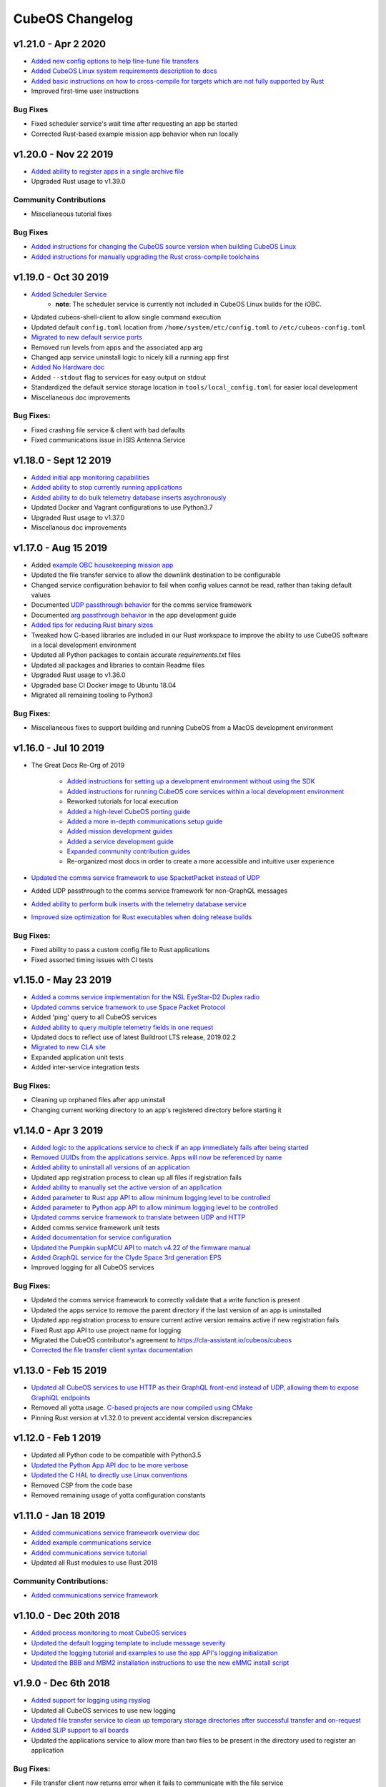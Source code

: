 CubeOS Changelog
===============

v1.21.0 - Apr 2 2020
--------------------

- `Added new config options to help fine-tune file transfers <https://docs.cubeos-doc-websitem/1.21.0/ecosystem/services/file.html#configuration>`__
- `Added CubeOS Linux system requirements description to docs <https://docs.cubeos-doc-websitem/1.21.0/obc-docs/porting-cubeos.html#system-requirements>`__
- `Added basic instructions on how to cross-compile for targets which are not fully supported by Rust <https://docs.cubeos-doc-websitem/1.21.0/sdk-docs/sdk-advanced-cross-compiling.html>`__
- Improved first-time user instructions

Bug Fixes
~~~~~~~~~

- Fixed scheduler service's wait time after requesting an app be started
- Corrected Rust-based example mission app behavior when run locally

v1.20.0 - Nov 22 2019
---------------------

- `Added ability to register apps in a single archive file <https://docs.cubeos-doc-websitem/1.20.0/ecosystem/services/app-service.html#registering>`__
- Upgraded Rust usage to v1.39.0

Community Contributions
~~~~~~~~~~~~~~~~~~~~~~~

- Miscellaneous tutorial fixes

Bug Fixes
~~~~~~~~~

- `Added instructions for changing the CubeOS source version when building CubeOS Linux <https://docs.cubeos-doc-websitem/1.20.0/deep-dive/klb/configuring-cubeos.html#cubeos-version-selection>`__
- `Added instructions for manually upgrading the Rust cross-compile toolchains <https://docs.cubeos-doc-websitem/1.20.0/faq-troubleshooting.html#updating-my-local-rust-installation>`__

v1.19.0 - Oct 30 2019
---------------------

- `Added Scheduler Service <https://docs.cubeos-doc-websitem/1.19.0/ecosystem/scheduler.html>`__
    - **note**: The scheduler service is currently not included in CubeOS Linux builds for the iOBC.
- Updated cubeos-shell-client to allow single command execution
- Updated default ``config.toml`` location from ``/home/system/etc/config.toml`` to ``/etc/cubeos-config.toml``
- `Migrated to new default service ports <https://docs.cubeos-doc-websitem/master/1.19.0/ecosystem/services/service-dev.html#service-configuration>`__
- Removed run levels from apps and the associated app arg
- Changed app service uninstall logic to nicely kill a running app first
- `Added No Hardware doc <https://docs.cubeos-doc-websitem/1.19.0/getting-started/no-board.html>`__
- Added ``--stdout`` flag to services for easy output on stdout
- Standardized the default service storage location in ``tools/local_config.toml`` for easier local development
- Miscellaneous doc improvements

Bug Fixes:
~~~~~~~~~~

- Fixed crashing file service & client with bad defaults
- Fixed communications issue in ISIS Antenna Service

v1.18.0 - Sept 12 2019
----------------------

- `Added initial app monitoring capabilities <https://docs.cubeos-doc-websitem/1.18.0/ecosystem/services/app-service.html#application-execution-status>`__
- `Added ability to stop currently running applications <https://docs.cubeos-doc-websitem/1.18.0/ecosystem/services/app-service.html#stopping-an-application>`__
- `Added ability to do bulk telemetry database inserts asychronously <https://docs.cubeos-doc-websitem/1.18.0/ecosystem/services/telemetry-db.html#adding-entries-to-the-database-asynchronously>`__
- Updated Docker and Vagrant configurations to use Python3.7
- Upgraded Rust usage to v1.37.0
- Miscellanous doc improvements

v1.17.0 - Aug 15 2019
---------------------

- Added `example OBC housekeeping mission app <https://github.com/cubeos/cubeos/tree/master/apps/obc-hs>`__
- Updated the file transfer service to allow the downlink destination to be configurable
- Changed service configuration behavior to fail when config values cannot be read, rather than
  taking default values
- Documented `UDP passthrough behavior <https://docs.cubeos-doc-websitem/1.17.0/ecosystem/services/comms-framework.html>`__ for the comms service framework
- Documented `arg passthrough behavior <https://docs.cubeos-doc-websitem/1.17.0/ecosystem/apps/app-guide.html#additional-arguments>`__ in the app development guide
- `Added tips for reducing Rust binary sizes <https://docs.cubeos-doc-websitem/master/1.17.0/getting-started/using-rust.html#making-rust-binaries-smaller>`__
- Tweaked how C-based libraries are included in our Rust workspace to improve the ability to use
  CubeOS software in a local development environment
- Updated all Python packages to contain accurate `requirements.txt` files
- Updated all packages and libraries to contain Readme files
- Upgraded Rust usage to v1.36.0
- Upgraded base CI Docker image to Ubuntu 18.04
- Migrated all remaining tooling to Python3

Bug Fixes:
~~~~~~~~~~

- Miscellaneous fixes to support building and running CubeOS from a MacOS development environment

v1.16.0 - Jul 10 2019
---------------------

- The Great Docs Re-Org of 2019

    - `Added instructions for setting up a development environment without using the SDK <https://docs.cubeos-doc-websitem/1.16.0/getting-started/local-setup.html>`__
    - `Added instructions for running CubeOS core services within a local development environment <https://docs.cubeos-doc-websitem/1.16.0/getting-started/local-services.html>`__
    - Reworked tutorials for local execution
    - `Added a high-level CubeOS porting guide <https://docs.cubeos-doc-websitem/1.16.0/obc-docs/porting-cubeos.html>`__
    - `Added a more in-depth communications setup guide <https://docs.cubeos-doc-websitem/1.16.0/obc-docs/comms-setup.html>`__
    - `Added mission development guides <https://docs.cubeos-doc-websitem/1.16.0/mission-dev/index.html>`__
    - `Added a service development guide <https://docs.cubeos-doc-websitem/1.16.0/ecosystem/services/service-dev.html>`__
    - `Expanded community contribution guides <https://docs.cubeos-doc-websitem/1.16.0/contributing/index.html>`__
    - Re-organized most docs in order to create a more accessible and intuitive user experience

- `Updated the comms service framework to use SpacketPacket instead of UDP <https://docs.cubeos-doc-websitem/1.16.0/ecosystem/services/comms-framework.html#data-packets>`__
- Added UDP passthrough to the comms service framework for non-GraphQL messages
- `Added ability to perform bulk inserts with the telemetry database service <https://docs.cubeos-doc-websitem/1.16.0/ecosystem/services/telemetry-db.html#adding-multiple-entries-to-the-database>`__
- `Improved size optimization for Rust executables when doing release builds <https://github.com/cubeos/cubeos/blob/master/Cargo.toml>`__

Bug Fixes:
~~~~~~~~~~

- Fixed ability to pass a custom config file to Rust applications
- Fixed assorted timing issues with CI tests

v1.15.0 - May 23 2019
---------------------

- `Added a comms service implementation for the NSL EyeStar-D2 Duplex radio <https://docs.cubeos-doc-websitem/1.15.0/rust-docs/nsl_duplex_d2_comms_service/index.html>`__
- `Updated comms service framework to use Space Packet Protocol <https://docs.cubeos-doc-websitem/1.15.0/services/comms-framework.html#data-packets>`__
- Added 'ping' query to all CubeOS services
- `Added ability to query multiple telemetry fields in one request <https://docs.cubeos-doc-websitem/1.15.0/services/telemetry-db.html#querying-the-service>`__
- Updated docs to reflect use of latest Buildroot LTS release, 2019.02.2
- `Migrated to new CLA site <https://cla-assistant.io/cubeos/cubeos>`__
- Expanded application unit tests
- Added inter-service integration tests

Bug Fixes:
~~~~~~~~~~

- Cleaning up orphaned files after app uninstall
- Changing current working directory to an app's registered directory before starting it

v1.14.0 - Apr 3 2019
--------------------

- `Added logic to the applications service to check if an app immediately fails after being started <https://docs.cubeos-doc-websitem/1.14.0/app-docs/app-service.html#starting-an-application>`__
- `Removed UUIDs from the applications service. Apps will now be referenced by name <https://docs.cubeos-doc-websitem/1.14.0/app-docs/app-service.html>`__
- `Added ability to uninstall all versions of an application <https://docs.cubeos-doc-websitem/1.14.0/app-docs/app-service.html#de-registering>`__
- Updated app registration process to clean up all files if registration fails
- `Added ability to manually set the active version of an application <https://docs.cubeos-doc-websitem/1.14.0/app-docs/app-service.html#changing-versions>`__
- `Added parameter to Rust app API to allow minimum logging level to be controlled <https://docs.cubeos-doc-websitem/1.14.0/rust-docs/cubeos_app/macro.app_main.html#arguments>`__
- `Added parameter to Python app API to allow minimum logging level to be controlled <https://docs.cubeos-doc-websitem/1.14.0/app-docs/python-app-api.html#app_api.logging_setup>`__
- `Updated comms service framework to translate between UDP and HTTP <https://docs.cubeos-doc-websitem/1.14.0/services/comms-framework.html>`__
- Added comms service framework unit tests
- `Added documentation for service configuration <https://docs.cubeos-doc-websitem/1.14.0/services/service-config.html>`__
- `Updated the Pumpkin supMCU API to match v4.22 of the firmware manual <https://github.com/cubeos/cubeos/blob/master/apis/pumpkin-mcu-api/mcu_api.py>`__
- `Added GraphQL service for the Clyde Space 3rd generation EPS <https://docs.cubeos-doc-websitem/1.14.0/rust-docs/clyde_3g_eps_service/index.html>`__
- Improved logging for all CubeOS services

Bug Fixes:
~~~~~~~~~~

- Updated the comms service framework to correctly validate that a write function is present
- Updated the apps service to remove the parent directory if the last version of an app is uninstalled
- Updated app registration process to ensure current active version remains active if new registration fails
- Fixed Rust app API to use project name for logging
- Migrated the CubeOS contributor's agreement to https://cla-assistant.io/cubeos/cubeos
- `Corrected the file transfer client syntax documentation <https://docs.cubeos-doc-websitem/1.14.0/tutorials/file-transfer.html#syntax>`__

v1.13.0 - Feb 15 2019
---------------------

- `Updated all CubeOS services to use HTTP as their GraphQL front-end instead of UDP, allowing them to expose GraphiQL endpoints <https://docs.cubeos-doc-websitem/1.13.0/tutorials/app-register.html#graphiql>`__
- Removed all yotta usage. `C-based projects are now compiled using CMake <https://docs.cubeos-doc-websitem/1.13.0/sdk-docs/sdk-c.html>`__
- Pinning Rust version at v1.32.0 to prevent accidental version discrepancies

v1.12.0 - Feb 1 2019
--------------------

- Updated all Python code to be compatible with Python3.5
- `Updated the Python App API doc to be more verbose <https://docs.cubeos-doc-websitem/1.11.0/app-docs/python-app-api.html>`__
- `Updated the C HAL to directly use Linux conventions <https://docs.cubeos-doc-websitem/1.11.0/apis/cubeos-hal/i2c-hal/c-i2c/c-i2c.html>`__
- Removed CSP from the code base
- Removed remaining usage of yotta configuration constants

v1.11.0 - Jan 18 2019
---------------------

- `Added communications service framework overview doc <https://docs.cubeos-doc-websitem/1.11.0/services/comms-framework.html>`__
- `Added example communications service <https://github.com/cubeos/cubeos/tree/master/examples/serial-comms-service>`__
- `Added communications service tutorial <https://docs.cubeos-doc-websitem/1.11.0/tutorials/comms-service.html>`__
- Updated all Rust modules to use Rust 2018

Community Contributions:
~~~~~~~~~~~~~~~~~~~~~~~~

- `Added communications service framework <https://docs.cubeos-doc-websitem/1.11.0/services/comms-framework.html>`__

v1.10.0 - Dec 20th 2018
-----------------------

- `Added process monitoring to most CubeOS services <https://docs.cubeos-doc-websitem/1.10.0/os-docs/monitoring.html>`__
- `Updated the default logging template to include message severity <https://github.com/cubeos/cubeos-linux-build/blob/master/common/overlay/etc/rsyslog.conf#L31>`__
- `Updated the logging tutorial and examples to use the app API's logging initialization <https://docs.cubeos-doc-websitem/master/1.9.1+3/tutorials/first-mission-app.html#adding-logging>`__
- `Updated the BBB and MBM2 installation instructions to use the new eMMC install script <https://docs.cubeos-doc-websitem/master/1.9.1+3/installation-docs/installing-linux-bbb.html#flash-the-emmc>`__

v1.9.0 - Dec 6th 2018
---------------------

- `Added support for logging using rsyslog <https://docs.cubeos-doc-websitem/1.9.0/tutorials/first-mission-app.html#adding-logging>`__
- Updated all CubeOS services to use new logging
- `Updated file transfer service to clean up temporary storage directories after successful transfer and on-request <https://docs.cubeos-doc-websitem/1.9.0/apis/cubeos-libs/file-protocol.html#cleanup-request>`__
- `Added SLIP support to all boards <https://docs.cubeos-doc-websitem/1.9.0/os-docs/using-cubeos-linux.html#slip>`__
- Updated the applications service to allow more than two files to be present in the directory used
  to register an application

Bug Fixes:
~~~~~~~~~~

- File transfer client now returns error when it fails to communicate with the file service
- Updated all CubeOS services' GraphQL responses to follow the official response spec

v1.8.0 - Nov 9th 2018
---------------------

- `The shell service and client have both been rewritten into Rust <https://github.com/cubeos/cubeos/tree/master/services/shell-service>`__
- `Updated the applications service's schema to match the styling of the other services <https://docs.cubeos-doc-websitem/1.8.0/app-docs/app-service.html>`__
- Added cleanup logic when the app service encounters a corrupted app entry
- `Added the ability to upgrade an application with the applications service <https://docs.cubeos-doc-websitem/1.8.0/app-docs/app-service.html#upgrading>`__
- `Updated the Rust app API to utilize exit codes <https://docs.cubeos-doc-websitem/1.8.0/rust-docs/cubeos_app/index.html>`__
- `Added Pumpkin MBM2 RTC support <https://docs.cubeos-doc-websitem/master/1.7.1+14/os-docs/working-with-the-mbm2.html#rtc>`__

Bug Fixes:
~~~~~~~~~~

- Updating telemetry database API to use a double to store the timestamp, rather than a 32-bit integer

Community Contributions:
~~~~~~~~~~~~~~~~~~~~~~~~

- Updated link descriptions for CubeOS Linux release files

v1.7.0 - Oct 12th 2018
----------------------

- `Added overview documentation for the monitor service <https://docs.cubeos-doc-websitem/1.7.0/services/monitor-service.html>`__
- `Added tutorials to help new users write their first mission application <https://docs.cubeos-doc-websitem/1.7.0/tutorials/index.html#mission-development-tutorials>`__
- `Added tutorials to help new users interact with the telemetry database and file transfer services <https://docs.cubeos-doc-websitem/1.7.0/tutorials/index.html#system-interaction-tutorials>`__

Bug Fixes:
~~~~~~~~~~

- Updated the Python app API to accept an empty string in the 'errors' field of GraphQL responses
- Updated the file transfer service to not exit if an invalid data packet is received
- Updated the file transfer service's log location

v1.6.0 - Sept 28th 2018
-----------------------

- Added corrupted chunk and file hash mismatch error handling to the file transfer service
- Improved file transfer service multi-client handling
- `Added timeout and chunk-size configuration options to the file transfer service <https://docs.cubeos-doc-websitem/1.6.0/services/file.html#configuration>`__
- `Updated the telemetry database service to allow query results to be written to an output file <https://docs.cubeos-doc-websitem/1.6.0/services/telemetry-db.html#saving-results-for-later-processing>`__
- `Added insert and delete capabilities to the telemetry database service <https://docs.cubeos-doc-websitem/1.6.0/services/telemetry-db.html#adding-entries-to-the-database>`__
- Increased telemetry database timestamp key resolution from seconds to milliseconds
- `Updated applications service to add ability to passthrough arguments to the application being called <https://docs.cubeos-doc-websitem/1.6.0/app-docs/app-guide.html#additional-arguments>`__
- `Added a basic system-resource monitoring service <https://github.com/cubeos/cubeos/tree/master/services/monitor-service>`__

Bug Fixes:
~~~~~~~~~~

- `Updated Rust cross-compiling instructions to handle new CC arg requirement <https://docs.cubeos-doc-websitem/1.6.0/sdk-docs/sdk-rust.html#cross-compilation>`__
- `Added doc links to the pre-built hardware services' documentation <https://docs.cubeos-doc-websitem/1.6.0/services/hardware-services.html#pre-built-services>`__

v1.5.0 - Sep 7th 2018
---------------------

- `Added a community Trello board for contributors and CubeOS team members <https://trello.com/b/pIWxmFua/cubeos-community>`__
- `The file transfer service and client have both been rewritten into Rust <https://github.com/cubeos/cubeos/tree/master/services/file-service>`__
- `Added documentation for how to handle the deployment hold time countdown <https://docs.cubeos-doc-websitem/1.5.0/app-docs/deployment.html>`__
- Updated the app APIs to commonize behaviour between the `Python <https://github.com/cubeos/cubeos/tree/master/apis/app-api/python>`__ and `Rust <https://github.com/cubeos/cubeos/tree/master/apis/app-api/rust>`__ versions
- Added example mission applications for both `Rust <https://github.com/cubeos/cubeos/tree/master/examples/rust-mission-app>`__ and `Python <https://github.com/cubeos/cubeos/tree/master/examples/python-mission-app>`__
- `Added a verbose example mission application in Python for mission design <https://github.com/cubeos/cubeos/tree/master/examples/python-mission-application>`__

Bug Fixes:
~~~~~~~~~~

- Standardized usage of the Rust failure crate for version 0.1.2

v1.4.0 - July 23 2018
---------------------

- `Added UDP/GraphQL service for ISIS Antenna Systems <https://github.com/cubeos/cubeos/tree/master/services/isis-ants-service>`__
- `Updated Pumpkin MCU service to be compliant with the latest ICD <https://github.com/cubeos/cubeos/tree/master/services/pumpkin-mcu-service>`__
- `Added initial version of the mission applications service <https://github.com/cubeos/cubeos/tree/master/services/app-service>`__
- `Added initial mission applications Rust API <https://github.com/cubeos/cubeos/tree/master/apis/app-api>`__
- `Added initial mission applications Python API <https://github.com/cubeos/cubeos/tree/master/apis/python-app-api>`__
- `Added system Rust API for system-wide common functionality <https://github.com/cubeos/cubeos/tree/master/apis/system-api>`__
- `Upgraded CircleCI automation config to use the 2.0 configuration format <https://github.com/cubeos/cubeos/blob/master/.circleci/config.yml>`__
- Updated docs to reflect changes in how auxiliary SD images are generated

v1.3.0 - Jun 21 2018
--------------------

- `Added communication core service <https://github.com/cubeos/cubeos/tree/master/services/communication-service>`__
- `Added file transfer core service <https://github.com/cubeos/cubeos/tree/master/services/file-service>`__
- `Added shell core service <https://github.com/cubeos/cubeos/tree/master/services/shell-service>`__
- `Added telemetry database core service <https://github.com/cubeos/cubeos/tree/master/services/telemetry-service>`__
- `Added Rust API and UDP/GraphQL service for NovAtel OEM6 High Precision GNSS Receiver <https://github.com/cubeos/cubeos/blob/master/services/novatel-oem6-service>`__
- `Added Python API and UDP/GraphQL service for Pumpkin MCUs <https://github.com/cubeos/cubeos/tree/master/services/pumpkin-mcu-service>`__
- `Added Rust API for ClydeSpace 3G EPS <https://github.com/cubeos/cubeos/tree/master/apis/clyde-3g-eps-api>`__
- `Added Rust API and UDP/GraphQL service for Adcole Maryland Aerospace MAI-400 ADACS <https://github.com/cubeos/cubeos/tree/master/services/mai400-service>`__
- `Added API for GOMspace NanoPower P31U <https://github.com/cubeos/cubeos/blob/master/apis/gomspace-p31u-api>`__
- `Added C and Rust APIs for ISIS Antenna Systems <https://github.com/cubeos/cubeos/tree/master/apis/isis-ants-api>`__
- `Added C and Rust APIs for ISIS iMTQ <https://github.com/cubeos/cubeos/tree/master/apis/isis-imtq-api>`__
- `Added C API for ISIS TRXVU radio <https://github.com/cubeos/cubeos/tree/master/apis/isis-trxvu-api>`__
- `Added Python library for use when creating CubeOS services <https://github.com/cubeos/cubeos/blob/master/libs/cubeos-service>`__
- `Added Rust helper crate for use when creating CubeOS services <https://github.com/cubeos/cubeos/tree/master/services/cubeos-service>`__
- `Added Python library for I2C HAL <https://github.com/cubeos/cubeos/tree/master/hal/python-hal/i2c>`__
- `Added Rust crate for I2C HAL <https://github.com/cubeos/cubeos/tree/master/hal/rust-hal/rust-i2c>`__
- Upgraded CubeOS SDK Vagrant and Docker images to use `Rust 1.26 <https://blog.rust-lang.org/2018/05/10/Rust-1.26.html>`__
- `Added link to nightly version of docs to main docs page <http://docs.cubeos-doc-website/master>`__
- `Added documentation for using ethernet as primary board-communication method <http://docs.cubeos-doc-website/1.3.0/os-docs/using-cubeos-linux.html#ethernet>`__
- Improved documentation about using Python and Rust for development with CubeOS

Bug Fixes:
~~~~~~~~~~

- `Forcibly downgrading pip to <v10 to prevent incompatibility issue with yotta <https://github.com/cubeos/cubeos/blob/master/tools/dist/Dockerfile>`__

Community Contributions:
~~~~~~~~~~~~~~~~~~~~~~~~

- `Added Rust crate for UART HAL <https://github.com/cubeos/cubeos/tree/master/hal/rust-hal/rust-uart>`__


v1.2.0 - Mar 5 2018
-------------------

- `Added Rust crate for wrapping isis-iobc-supervisor <https://github.com/cubeos/cubeos/tree/c7bb5f1928aeb0aa3d45d649f90bd2cdccbe2bc5/hal/isis-iobc-supervisor>`__
- `Added iOBC supervisor GraphQL service <https://github.com/cubeos/cubeos/tree/master/services/iobc-supervisor-service>`__
- Migrating ``cargo-cubeos`` into `own repo <https://github.com/cubeos/cargo-cubeos>`__
- `Added iOBC ADC support and demo <http://docs.cubeos-doc-website/1.2.0/os-docs/working-with-the-iobc.html#adc>`__
- `Added iOBC PWM support <http://docs.cubeos-doc-website/1.2.0/os-docs/working-with-the-iobc.html#adc>`__
- `Added API for EyeStar-D2 Duplex radio <https://github.com/cubeos/cubeos/tree/master/apis/nsl-duplex-d2>`__
- `Adding telemetry database service <https://github.com/cubeos/cubeos/blob/master/services/telemetry-database-service>`__
- Cleaning up doc generation warnings
- Finalizing name changes

v1.1.0 - Jan 24 2018
--------------------

- `Added iOBC UART support and demo <http://docs.cubeos-doc-website/1.1.0/os-docs/working-with-the-iobc.html#uart>`__
- `Added iOBC SPI support <http://docs.cubeos-doc-website/1.1.0/os-docs/working-with-the-iobc.html#spi>`__

- `Added Ethernet support for MBM2/BBB <http://docs.cubeos-doc-website/1.1.0/os-docs/working-with-the-bbb.html#ethernet>`__

- `Added generic radio API <http://docs.cubeos-doc-website/1.1.0/apis/device-api/radio.html>`__
- `Added generic ADCS API <http://docs.cubeos-doc-website/1.1.0/apis/device-api/adcs.html>`__

- `Added an I2C HAL for Linux <http://docs.cubeos-doc-website/1.1.0/apis/cubeos-hal/i2c.html>`__

- Decided on using GraphQL, Rust, and Python for services and applications
- `Added Python-based example subsystem handler <https://github.com/cubeos/cubeos/tree/1.1.0/examples/python-service>`__
- `Added Rust-based example subsystem handler <https://github.com/cubeos/cubeos/tree/1.1.0/examples/rust-service>`__
- `Added 'cargo cubeos' subcommand for Cargo-->yotta integration <https://github.com/cubeos/cubeos/tree/1.1.0/cargo-cubeos>`__

- Upgraded to BuildRoot LTS 2017.2.8
- `Documented Windows PowerShell v3+ requirement <http://docs.cubeos-doc-website/1.1.0/installation-docs/sdk-installing.html#install-windows-powershell-v3-windows-7-sp1-only>`__

- `Updated architecture documentation <http://docs.cubeos-doc-website/1.1.0/architecture-overview.html>`__
- Refactored the repo to remove deprecated code
- Re-organized the docs to have a more nested structure
- `Updated naming conventions and coding standards <http://docs.cubeos-doc-website/1.1.0/dev-docs/cubeos-standards.html>`__

v1.0.1 - Aug 4 2017
-------------------

- Adding support for Beaglebone Black
- Adding support for Pumpkin MBM2
- Adding Windows Dev Environment guide

v1.0.0 - June 27 2017
---------------------

- `KUBOS-442 <https://cubeostech.atlassian.net/browse/KUBOS-442>`__
  Added support for iOBC I2C bus
- `KUBOS-445 <https://cubeostech.atlassian.net/browse/KUBOS-445>`__
  Integrated iOBC supervisor
- `KUBOS-274 <https://cubeostech.atlassian.net/browse/KUBOS-274>`__
  Completed CubeOS Telemetry integration into CubeOS Linux
- `KUBOS-487 <https://cubeostech.atlassian.net/browse/KUBOS-487>`__
  Added support for tab-completion to CubeOS CLI
- `Created an initial QA integration test suite <https://github.com/cubeos/cubeos/tree/master/test/integration/linux>`__
-  Migrated from Markdown to ReStructuredText as the documentation
   language of choice
-  Migrated from only Doxygen to Sphinx and Doxygen as the documentation
   generation tools of choice
-  Massively improved documentation basically everywhere
-  Polished everything to a shiny gleam

v0.2.2 - April 7 2017
---------------------

-  `KUBOS-350 <https://cubeostech.atlassian.net/browse/KUBOS-350>`__
   Added multi-process communication support to telemetry library
-  `KUBOS-283 <https://cubeostech.atlassian.net/browse/KUBOS-283>`__
   Created a background telemetry management service
-  `KUBOS-391 <https://cubeostech.atlassian.net/browse/KUBOS-391>`__
   Created a background C&C service
-  `KUBOS-409 <https://cubeostech.atlassian.net/browse/KUBOS-409>`__
   Added logging to C&C
-  `KUBOS-376 <https://cubeostech.atlassian.net/browse/KUBOS-376>`__
   Added C&C 'build info' command
-  `KUBOS-372 <https://cubeostech.atlassian.net/browse/KUBOS-372>`__
   Added C&C 'reboot' command
-  `KUBOS-338 <https://cubeostech.atlassian.net/browse/KUBOS-338>`__
   Added CubeOS Linux kernel rollback and recovery
-  `KUBOS-340 <https://cubeostech.atlassian.net/browse/KUBOS-340>`__
   Added init script generation and flashing for CubeOS Linux projects

v0.2.1 - Mar 7 2017
-------------------

-  `KUBOS-388 <https://cubeostech.atlassian.net/browse/KUBOS-388>`__
   Created initial Command & Control framework
-  `KUBOS-350 <https://cubeostech.atlassian.net/browse/KUBOS-350>`__
   Added support for inter-process communication between CubeOS services
-  `KUBOS-313 <https://cubeostech.atlassian.net/browse/KUBOS-313>`__
   Updated CubeOS SDK to allow flashing of non-application files to iOBC
-  `KUBOS-321 <https://cubeostech.atlassian.net/browse/KUBOS-321>`__
   Added ability to flash and install new CubeOS Linux upgrade packages
-  `KUBOS-360 <https://cubeostech.atlassian.net/browse/KUBOS-360>`__
   Added CubeOS CLI integration testing
-  `KUBOS-363 <https://cubeostech.atlassian.net/browse/KUBOS-363>`__
   Fixed CubeOS CLI error reporting

v0.2 - Feb 3 2017
-----------------

-  Created CubeOS Linux
-  Major documentation updates
-  `KUBOS-170 <https://cubeostech.atlassian.net/browse/KUBOS-170>`__
   Created CubeOS CLI as primary CubeOS SDK command tool
-  `KUBOS-175 <https://cubeostech.atlassian.net/browse/KUBOS-175>`__
   Migrated from Docker to Vagrant for the CubeOS SDK distribution system
-  `KUBOS-329 <https://cubeostech.atlassian.net/browse/KUBOS-329>`__
   Added CubeOS Linux support to CubeOS SDK
-  `KUBOS-361 <https://cubeostech.atlassian.net/browse/KUBOS-361>`__
   Added ability to use branched versions of CubeOS code to CubeOS CLI
-  `KUOBS-267 <https://cubeostech.atlassian.net/browse/KUBOS-267>`__
   Added telemetry service libraries for both CubeOS RT and CubeOS Linux
-  `KUBOS-213 <https://cubeostech.atlassian.net/browse/KUBOS-213>`__
   Added telemetry aggregation service libraries
-  `KUBOS-201 <https://cubeostech.atlassian.net/browse/KUBOS-201>`__
   Added inter-subsystem communication libraries

v0.1.4 - Oct 14 2016
--------------------

-  `KUBOS-81 <https://cubeostech.atlassian.net/browse/KUBOS-81>`__
   Implemented FatFs SPI SD support (Current MSP430 only)
-  A new `example using the FatFs SPI SD
   interface <https://github.com/cubeos/cubeos-sd-example>`__

v0.1.3 - Sep 16 2016
--------------------

-  `KUBOS-132 <https://cubeostech.atlassian.net/browse/KUBOS-132>`__
   Standardized status codes for I2C, SPI and UART HAL
-  `KUBOS-131 <https://cubeostech.atlassian.net/browse/KUBOS-131>`__
   Added basic unit testing for CubeOS-HAL-MSP430F5529 and updated MSP430
   documentation.
-  `KUBOS-62 <https://cubeostech.atlassian.net/browse/KUBOS-62>`__ Added
   preliminary OSX analytics tracking

v0.1.1 - Sep 2 2016
-------------------

-  Documentation updates
-  Added basic unit testing for CubeOS-HAL, CubeOS-HAL-STM32F4 and
   CubeOS-SDK
-  Miscellaneous bug fixes

v0.1.0 - Aug 19 2016
--------------------

-  Implemented `SPI <./cubeos-hal/group__SPI.html>`__ for the STM32F4.
-  Added a new sensor interface:
-  `IMU <./cubeos-core/group__IMU.html>`__
-  `Altimeter <./cubeos-core/group__ALTIMETER.html>`__
-  `Temperature <./cubeos-core/group__TEMPERATURE.html>`__
-  A new `sensor example
   application <https://github.com/cubeos/cubeos-sensor-example>`__
-  A new `example using CSP over
   uart <https://github.com/cubeos/cubeos-csp-example>`__
-  Added the ability to link in local targets with CubeOS-SDK

v0.0.5 - Aug 05 2016
--------------------

-  Added a `SPI HAL API <./cubeos-hal/group__SPI.html>`__ for MSP430
   based targets (STM32F4 compatibility coming soon)
-  Added a `SDIO HAL API <./cubeos-hal/group__SDIO.html>`__ for STM32F4
   based targets
-  Added filesystem support for FatFs based SD Cards, using SDIO
   (STM32F4 only)
-  Added drivers for three sensors:
-  `HTU21D Temperature/Humidity <./cubeos-core/group__HTU21D.html>`__
-  `BNO055 IMU <./cubeos-core/group__BNO055.html>`__
-  `BME280
   Temperature/Humidity/Pressure <./cubeos-core/group__BME280.html>`__
-  Added support for CSP over the CubeOS-HAL UART interface
-  A new `SPI example
   application <https://github.com/openkosmosorg/cubeos-i2c-example>`__
   using the `driver for the BME280
   sensor <./cubeos-core/group__BME280.html>`__
-  `Upgrade Instructions <sdk-upgrading>`__
-  `Tagged repo
   manifest <https://github.com/openkosmosorg/cubeos-manifest/blob/v0.0.5/docker-manifest.xml>`__

v0.0.4 - Jul 01 2016
--------------------

-  Added a new I2C HAL API for both STM32F4 and MSP430 based targets
   (master mode only, slave coming soon)
-  Simplified hardware debugging with GDB using the new ``cubeos debug``
   and ``cubeos server`` commands
-  A new `I2C example
   application <https://github.com/openkosmosorg/cubeos-i2c-example>`__
   with a `WIP driver for the H2U1D temperature
   sensor <https://github.com/rplauche/cubeos-core/blob/1ca0d601e33ea0e0c85caa9d53b7f84a78d9c24a/source/modules/sensors/htu21d.c>`__
-  `Upgrade Instructions <sdk-upgrading>`__
-  `Tagged repo
   manifest <https://github.com/openkosmosorg/cubeos-manifest/blob/v0.0.4/docker-manifest.xml>`__

v0.0.3 - Jun 17 2016
--------------------

-  Added support for NanoAvionics SatBus 3C0 OBC
-  Implemented link support in CubeOS-SDK for local development modules
-  New CubeOS-SDK projects are now based off our latest cubeos-rt-example
   source
-  `Upgrade Instructions <sdk-upgrading>`__
-  `Tagged repo
   manifest <https://github.com/openkosmosorg/cubeos-manifest/blob/v0.0.3/docker-manifest.xml>`__

v0.0.2 - Jun 03 2016
--------------------

-  Added support for STM32F405RG based PyBoard
-  Improved support for yotta commands in CubeOS-SDK
-  Improved error handling in CubeOS-SDK
-  `Upgrade Instructions <sdk-upgrading>`__
-  `Tagged repo
   manifest <https://github.com/openkosmosorg/cubeos-manifest/blob/v0.0.2/docker-manifest.xml>`__
